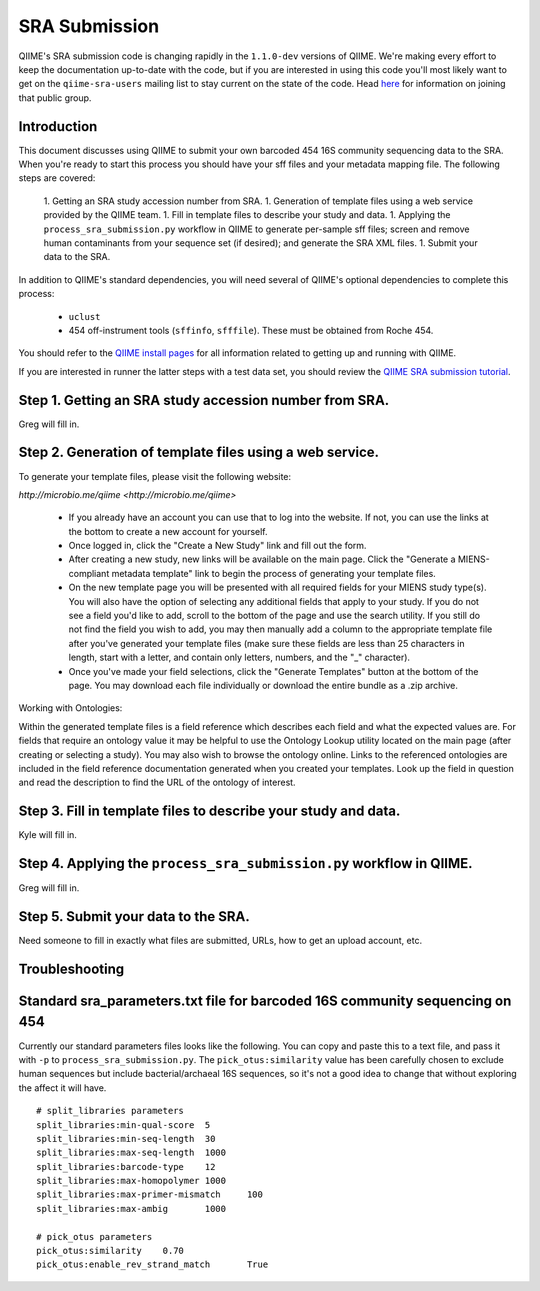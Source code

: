 .. _doc_sra_submission:

.. index:: SRA Submission

========================= 
SRA Submission 
=========================

QIIME's SRA submission code is changing rapidly in the ``1.1.0-dev`` versions of QIIME. We're making every effort to keep the documentation up-to-date with the code, but if you are interested in using this code you'll most likely want to get on the ``qiime-sra-users`` mailing list to stay current on the state of the code. Head `here <http://groups.google.com/group/qiime-sra-users?hl=en>`_ for information on joining that public group.

Introduction 
------------

This document discusses using QIIME to submit your own barcoded 454 16S community sequencing data to the SRA. When you're ready to start this process you should have your sff files and your metadata mapping file. The following steps are covered: 

	1. Getting an SRA study accession number from SRA.
	1. Generation of template files using a web service provided by the QIIME team. 
	1. Fill in template files to describe your study and data.
	1. Applying the ``process_sra_submission.py`` workflow in QIIME to generate per-sample sff files; screen and remove human contaminants from your sequence set (if desired); and generate the SRA XML files.
	1. Submit your data to the SRA.

In addition to QIIME's standard dependencies, you will need several of QIIME's optional dependencies to complete this process:

	* ``uclust``
	* 454 off-instrument tools (``sffinfo``, ``sfffile``). These must be obtained from Roche 454.

You should refer to the `QIIME install pages <../install/index.html>`_ for all information related to getting up and running with QIIME. 

If you are interested in runner the latter steps with a test data set, you should review the `QIIME SRA submission tutorial <../tutorials/doc_sra_submission.html>`_.


Step 1. Getting an SRA study accession number from SRA.
-------------------------------------------------------
Greg will fill in.

Step 2. Generation of template files using a web service.
---------------------------------------------------------
To generate your template files, please visit the following website:

`http://microbio.me/qiime <http://microbio.me/qiime>`

	* If you already have an account you can use that to log into the website. If not, you can use the links at the bottom to create a new account for yourself.
	* Once logged in, click the "Create a New Study" link and fill out the form.
	* After creating a new study, new links will be available on the main page. Click the "Generate a MIENS-compliant metadata template" link to begin the process of generating your template files.
	* On the new template page you will be presented with all required fields for your MIENS study type(s). You will also have the option of selecting any additional fields that apply to your study. If you do not see a field you'd like to add, scroll to the bottom of the page and use the search utility. If you still do not find the field you wish to add, you may then manually add a column to the appropriate template file after you've generated your template files (make sure these fields are less than 25 characters in length, start with a letter, and contain only letters, numbers, and the "_" character).
	* Once you've made your field selections, click the "Generate Templates" button at the bottom of the page. You may download each file individually or download the entire bundle as a .zip archive.
	
Working with Ontologies:

Within the generated template files is a field reference which describes each field and what the expected values are. For fields that require an ontology value it may be helpful to use the Ontology Lookup utility located on the main page (after creating or selecting a study). You may also wish to browse the ontology online. Links to the referenced ontologies are included in the field reference documentation generated when you created your templates. Look up the field in question and read the description to find the URL of the ontology of interest.

Step 3. Fill in template files to describe your study and data.
---------------------------------------------------------------
Kyle will fill in.

Step 4. Applying the ``process_sra_submission.py`` workflow in QIIME.
---------------------------------------------------------------------
Greg will fill in.

Step 5. Submit your data to the SRA.
------------------------------------
Need someone to fill in exactly what files are submitted, URLs, how to get an upload account, etc.


Troubleshooting
---------------


Standard sra_parameters.txt file for barcoded 16S community sequencing on 454
-----------------------------------------------------------------------------

Currently our standard parameters files looks like the following. You can copy and paste this to a text file, and pass it with ``-p`` to ``process_sra_submission.py``. The ``pick_otus:similarity`` value has been carefully chosen to exclude human sequences but include bacterial/archaeal 16S sequences, so it's not a good idea to change that without exploring the affect it will have.

::
	
	# split_libraries parameters
	split_libraries:min-qual-score	5
	split_libraries:min-seq-length	30
	split_libraries:max-seq-length	1000
	split_libraries:barcode-type	12
	split_libraries:max-homopolymer	1000
	split_libraries:max-primer-mismatch	100
	split_libraries:max-ambig	1000

	# pick_otus parameters
	pick_otus:similarity	0.70
	pick_otus:enable_rev_strand_match	True
